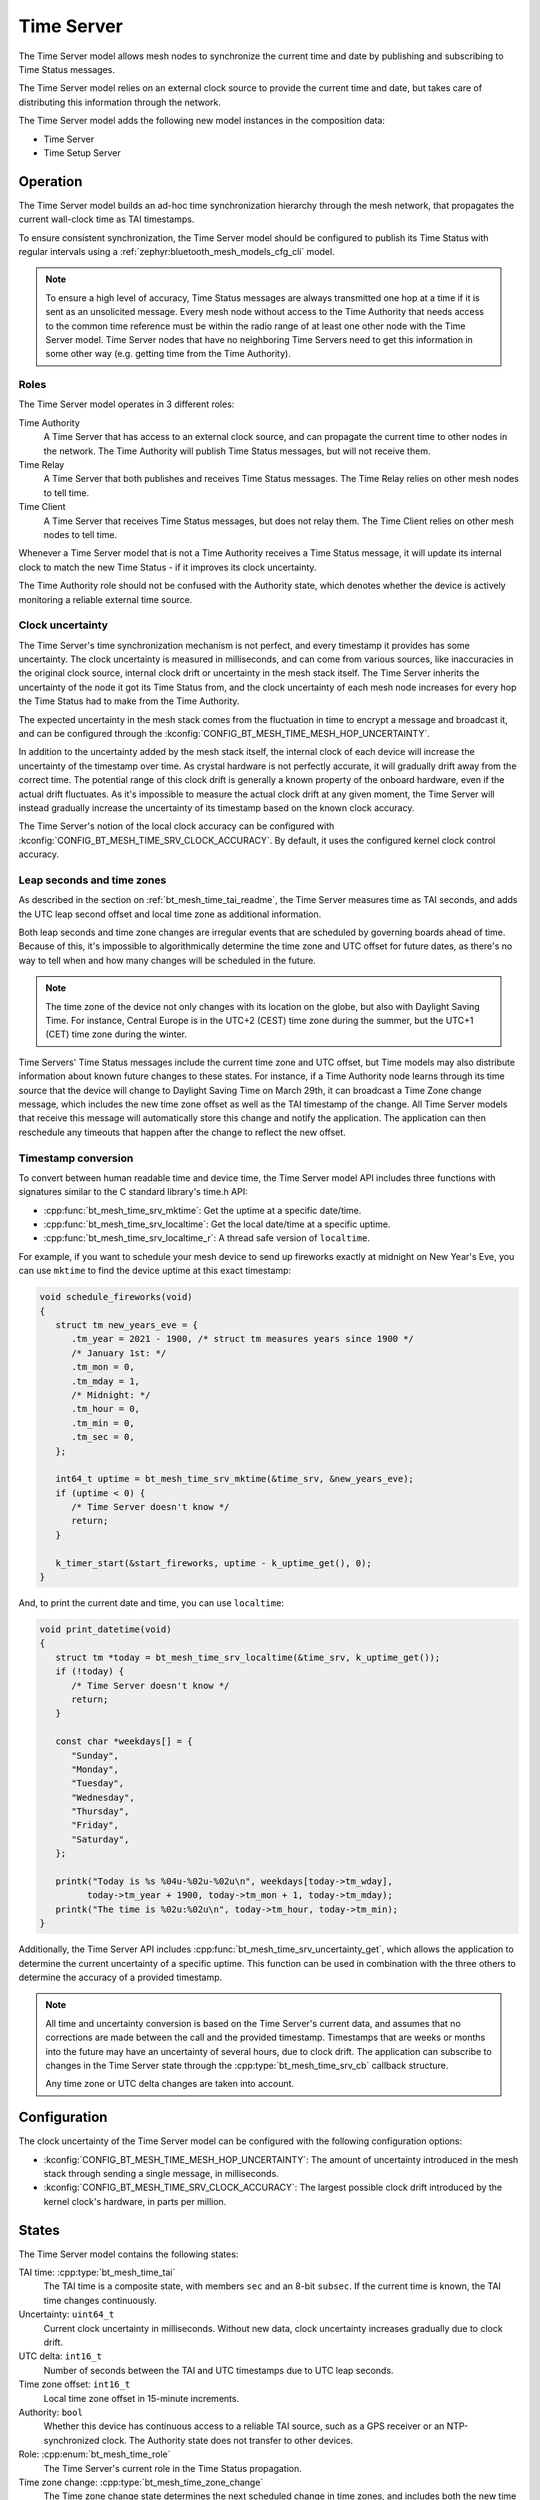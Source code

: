 .. _bt_mesh_time_srv_readme:

Time Server
###########

The Time Server model allows mesh nodes to synchronize the current time and date by publishing and subscribing to Time Status messages.

The Time Server model relies on an external clock source to provide the current time and date, but takes care of distributing this information through the network.

The Time Server model adds the following new model instances in the composition data:

* Time Server
* Time Setup Server

Operation
=========

The Time Server model builds an ad-hoc time synchronization hierarchy through the mesh network, that propagates the current wall-clock time as TAI timestamps.

To ensure consistent synchronization, the Time Server model should be configured to publish its Time Status with regular intervals using a :ref:`zephyr:bluetooth_mesh_models_cfg_cli` model.

.. note::

   To ensure a high level of accuracy, Time Status messages are always transmitted one hop at a time if it is sent as an unsolicited message.
   Every mesh node without access to the Time Authority that needs access to the common time reference must be within the radio range of at least one other node with the Time Server model.
   Time Server nodes that have no neighboring Time Servers need to get this information in some other way (e.g. getting time from the Time Authority).

Roles
*****

The Time Server model operates in 3 different roles:

Time Authority
   A Time Server that has access to an external clock source, and can propagate the current time to other nodes in the network.
   The Time Authority will publish Time Status messages, but will not receive them.

Time Relay
   A Time Server that both publishes and receives Time Status messages.
   The Time Relay relies on other mesh nodes to tell time.

Time Client
   A Time Server that receives Time Status messages, but does not relay them.
   The Time Client relies on other mesh nodes to tell time.

Whenever a Time Server model that is not a Time Authority receives a Time Status message, it will update its internal clock to match the new Time Status - if it improves its clock uncertainty.

The Time Authority role should not be confused with the Authority state, which denotes whether the device is actively monitoring a reliable external time source.

Clock uncertainty
*****************

The Time Server's time synchronization mechanism is not perfect, and every timestamp it provides has some uncertainty.
The clock uncertainty is measured in milliseconds, and can come from various sources, like inaccuracies in the original clock source, internal clock drift or uncertainty in the mesh stack itself.
The Time Server inherits the uncertainty of the node it got its Time Status from, and the clock uncertainty of each mesh node increases for every hop the Time Status had to make from the Time Authority.

The expected uncertainty in the mesh stack comes from the fluctuation in time to encrypt a message and broadcast it, and can be configured through the :kconfig:`CONFIG_BT_MESH_TIME_MESH_HOP_UNCERTAINTY`.

In addition to the uncertainty added by the mesh stack itself, the internal clock of each device will increase the uncertainty of the timestamp over time.
As crystal hardware is not perfectly accurate, it will gradually drift away from the correct time.
The potential range of this clock drift is generally a known property of the onboard hardware, even if the actual drift fluctuates.
As it's impossible to measure the actual clock drift at any given moment, the Time Server will instead gradually increase the uncertainty of its timestamp based on the known clock accuracy.

The Time Server's notion of the local clock accuracy can be configured with :kconfig:`CONFIG_BT_MESH_TIME_SRV_CLOCK_ACCURACY`.
By default, it uses the configured kernel clock control accuracy.

Leap seconds and time zones
***************************

As described in the section on :ref:`bt_mesh_time_tai_readme`, the Time Server measures time as TAI seconds, and adds the UTC leap second offset and local time zone as additional information.

Both leap seconds and time zone changes are irregular events that are scheduled by governing boards ahead of time.
Because of this, it's impossible to algorithmically determine the time zone and UTC offset for future dates, as there's no way to tell when and how many changes will be scheduled in the future.

.. note::
   The time zone of the device not only changes with its location on the globe, but also with Daylight Saving Time.
   For instance, Central Europe is in the UTC+2 (CEST) time zone during the summer, but the UTC+1 (CET) time zone during the winter.

Time Servers' Time Status messages include the current time zone and UTC offset, but Time models may also distribute information about known future changes to these states.
For instance, if a Time Authority node learns through its time source that the device will change to Daylight Saving Time on March 29th, it can broadcast a Time Zone change message, which includes the new time zone offset as well as the TAI timestamp of the change.
All Time Server models that receive this message will automatically store this change and notify the application.
The application can then reschedule any timeouts that happen after the change to reflect the new offset.

Timestamp conversion
********************

To convert between human readable time and device time, the Time Server model API includes three functions with signatures similar to the C standard library's time.h API:

* :cpp:func:`bt_mesh_time_srv_mktime`: Get the uptime at a specific date/time.
* :cpp:func:`bt_mesh_time_srv_localtime`: Get the local date/time at a specific uptime.
* :cpp:func:`bt_mesh_time_srv_localtime_r`: A thread safe version of ``localtime``.

For example, if you want to schedule your mesh device to send up fireworks exactly at midnight on New Year's Eve, you can use ``mktime`` to find the device uptime at this exact timestamp:

.. code-block:: c

   void schedule_fireworks(void)
   {
      struct tm new_years_eve = {
         .tm_year = 2021 - 1900, /* struct tm measures years since 1900 */
         /* January 1st: */
         .tm_mon = 0,
         .tm_mday = 1,
         /* Midnight: */
         .tm_hour = 0,
         .tm_min = 0,
         .tm_sec = 0,
      };

      int64_t uptime = bt_mesh_time_srv_mktime(&time_srv, &new_years_eve);
      if (uptime < 0) {
         /* Time Server doesn't know */
         return;
      }

      k_timer_start(&start_fireworks, uptime - k_uptime_get(), 0);
   }

And, to print the current date and time, you can use ``localtime``:

.. code-block:: c

   void print_datetime(void)
   {
      struct tm *today = bt_mesh_time_srv_localtime(&time_srv, k_uptime_get());
      if (!today) {
         /* Time Server doesn't know */
         return;
      }

      const char *weekdays[] = {
         "Sunday",
         "Monday",
         "Tuesday",
         "Wednesday",
         "Thursday",
         "Friday",
         "Saturday",
      };

      printk("Today is %s %04u-%02u-%02u\n", weekdays[today->tm_wday],
            today->tm_year + 1900, today->tm_mon + 1, today->tm_mday);
      printk("The time is %02u:%02u\n", today->tm_hour, today->tm_min);
   }

Additionally, the Time Server API includes :cpp:func:`bt_mesh_time_srv_uncertainty_get`, which allows the application to determine the current uncertainty of a specific uptime.
This function can be used in combination with the three others to determine the accuracy of a provided timestamp.

.. note::
   All time and uncertainty conversion is based on the Time Server's current data, and assumes that no corrections are made between the call and the provided timestamp.
   Timestamps that are weeks or months into the future may have an uncertainty of several hours, due to clock drift.
   The application can subscribe to changes in the Time Server state through the :cpp:type:`bt_mesh_time_srv_cb` callback structure.

   Any time zone or UTC delta changes are taken into account.

Configuration
=============

The clock uncertainty of the Time Server model can be configured with the following configuration options:

* :kconfig:`CONFIG_BT_MESH_TIME_MESH_HOP_UNCERTAINTY`: The amount of uncertainty introduced in the mesh stack through sending a single message, in milliseconds.
* :kconfig:`CONFIG_BT_MESH_TIME_SRV_CLOCK_ACCURACY`: The largest possible clock drift introduced by the kernel clock's hardware, in parts per million.

States
======

The Time Server model contains the following states:

TAI time: :cpp:type:`bt_mesh_time_tai`
   The TAI time is a composite state, with members ``sec`` and an 8-bit ``subsec``.
   If the current time is known, the TAI time changes continuously.

Uncertainty: ``uint64_t``
   Current clock uncertainty in milliseconds.
   Without new data, clock uncertainty increases gradually due to clock drift.

UTC delta: ``int16_t``
   Number of seconds between the TAI and UTC timestamps due to UTC leap seconds.

Time zone offset: ``int16_t``
   Local time zone offset in 15-minute increments.

Authority: ``bool``
   Whether this device has continuous access to a reliable TAI source, such as a GPS receiver or an NTP-synchronized clock.
   The Authority state does not transfer to other devices.

Role: :cpp:enum:`bt_mesh_time_role`
   The Time Server's current role in the Time Status propagation.

Time zone change: :cpp:type:`bt_mesh_time_zone_change`
   The Time zone change state determines the next scheduled change in time zones, and includes both the new time zone offset and the timestamp of the scheduled change.
   If no change is known, the timestamp is 0.

UTC delta change: :cpp:type:`bt_mesh_tai_utc_change`
   The UTC delta change state determines the next scheduled leap second, and includes both the new UTC offset and the timestamp of the scheduled change.
   If no change is known, the timestamp is 0.

Extended models
===============

None.

Persistent storage
==================

The Timer Server stores the following states persistently:

* Role
* Time zone change
* UTC delta change

All other states change with time, and are not stored.

API documentation
==================

| Header file: :file:`include/bluetooth/mesh/time_srv.h`
| Source file: :file:`subsys/bluetooth/mesh/time_srv.c`

.. doxygengroup:: bt_mesh_time_srv
   :project: nrf
   :members:
